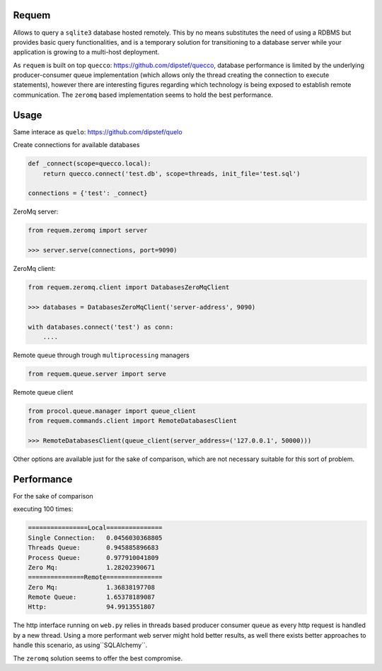 Requem
======

Allows to query a ``sqlite3`` database hosted remotely.
This by no means substitutes the need of using a RDBMS but provides basic query functionalities, and is a temporary
solution for transitioning to a database server while your application is growing to a multi-host deployment.

As ``requem`` is built on top ``quecco``: https://github.com/dipstef/quecco, database performance is limited by
the underlying producer-consumer queue implementation (which allows only the thread creating the connection to execute
statements), however there are interesting figures regarding which technology is being exposed to establish remote
communication.
The ``zeromq`` based implementation seems to hold the best performance.

Usage
=====
Same interace as ``quelo``: https://github.com/dipstef/quelo

Create connections for available databases

.. code-block:: python

    def _connect(scope=quecco.local):
        return quecco.connect('test.db', scope=threads, init_file='test.sql')

    connections = {'test': _connect}

ZeroMq server:

.. code-block:: python

    from requem.zeromq import server

    >>> server.serve(connections, port=9090)


ZeroMq client:

.. code-block:: python

    from requem.zeromq.client import DatabasesZeroMqClient

    >>> databases = DatabasesZeroMqClient('server-address', 9090)

    with databases.connect('test') as conn:
        ....

Remote queue through trough ``multiprocessing`` managers

.. code-block:: python

    from requem.queue.server import serve

Remote queue client

.. code-block:: python

    from procol.queue.manager import queue_client
    from requem.commands.client import RemoteDatabasesClient

    >>> RemoteDatabasesClient(queue_client(server_address=('127.0.0.1', 50000)))

Other options are available just for the sake of comparison, which are not necessary suitable for this sort of
problem.

Performance
===========
For the sake of comparison

executing 100 times:

.. code-block:: sql
    select 1

.. code-block::

    ================Local===============
    Single Connection:   0.0456030368805
    Threads Queue:       0.945885896683
    Process Queue:       0.977910041809
    Zero Mq:             1.28202390671
    ===============Remote===============
    Zero Mq:             1.36838197708
    Remote Queue:        1.65378189087
    Http:                94.9913551807

The http interface running on ``web.py`` relies in threads based producer consumer queue as every http request
is handled by a new thread.
Using a more performant web server might hold better results, as well there exists better approaches to handle
this scenario,  as using``SQLAlchemy``.

The ``zeromq`` solution seems to offer the best compromise.